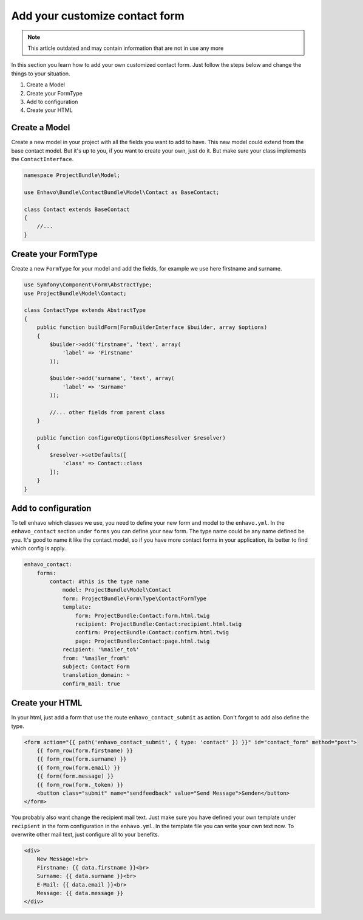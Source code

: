 Add your customize contact form
===============================

.. note::

  This article outdated and may contain information that are not in use any more

In this section you learn how to add your own customized contact form. Just follow the steps below and change the
things to your situation.

1) Create a Model
2) Create your FormType
3) Add to configuration
4) Create your HTML


Create a Model
--------------

Create a new model in your project with all the fields you want to add to have.
This new model could extend from the base contact model. But it's up to you, if you want to create your own, just
do it. But make sure your class implements the ``ContactInterface``.

.. code-block:: php

    namespace ProjectBundle\Model;

    use Enhavo\Bundle\ContactBundle\Model\Contact as BaseContact;

    class Contact extends BaseContact
    {
        //...
    }


Create your FormType
--------------------

Create a new ``FormType`` for your model and add the fields, for example we use here firstname and surname.

.. code-block:: php

    use Symfony\Component\Form\AbstractType;
    use ProjectBundle\Model\Contact;

    class ContactType extends AbstractType
    {
        public function buildForm(FormBuilderInterface $builder, array $options)
        {
            $builder->add('firstname', 'text', array(
                'label' => 'Firstname'
            ));

            $builder->add('surname', 'text', array(
                'label' => 'Surname'
            ));

            //... other fields from parent class
        }

        public function configureOptions(OptionsResolver $resolver)
        {
            $resolver->setDefaults([
                'class' => Contact::class
            ]);
        }
    }

Add to configuration
--------------------

To tell enhavo which classes we use, you need to define your new form and model to the ``enhavo.yml``.
In the ``enhavo_contact`` section under ``forms`` you can define your new form. The type name could be any name
defined be you. It's good to name it like the contact model, so if you have more contact forms in your application,
its better to find which config is apply.

.. code-block:: yaml

    enhavo_contact:
        forms:
            contact: #this is the type name
                model: ProjectBundle\Model\Contact
                form: ProjectBundle\Form\Type\ContactFormType
                template:
                    form: ProjectBundle:Contact:form.html.twig
                    recipient: ProjectBundle:Contact:recipient.html.twig
                    confirm: ProjectBundle:Contact:confirm.html.twig
                    page: ProjectBundle:Contact:page.html.twig
                recipient: '%mailer_to%'
                from: '%mailer_from%'
                subject: Contact Form
                translation_domain: ~
                confirm_mail: true

Create your HTML
----------------

In your html, just add a form that use the route ``enhavo_contact_submit`` as action. Don't forgot to add also define the
type.

.. code-block:: html

    <form action="{{ path('enhavo_contact_submit', { type: 'contact' }) }}" id="contact_form" method="post">
        {{ form_row(form.firstname) }}
        {{ form_row(form.surname) }}
        {{ form_row(form.email) }}
        {{ form(form.message) }}
        {{ form_row(form._token) }}
        <button class="submit" name="sendfeedback" value="Send Message">Senden</button>
    </form>

You probably also want change the recipient mail text. Just make sure you have defined your own template under ``recipient``
in the form configuration in the ``enhavo.yml``. In the template file you can write your own text now. To overwrite
other mail text, just configure all to your benefits.


.. code-block:: html

    <div>
        New Message!<br>
        Firstname: {{ data.firstname }}<br>
        Surname: {{ data.surname }}<br>
        E-Mail: {{ data.email }}<br>
        Message: {{ data.message }}
    </div>

